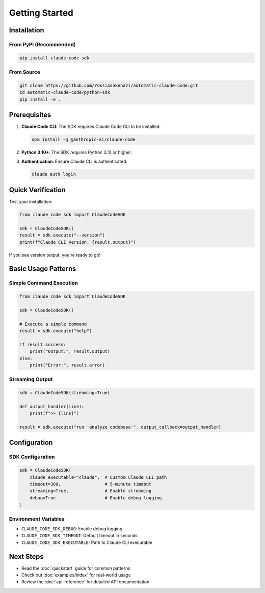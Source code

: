 Getting Started
===============

Installation
------------

From PyPI (Recommended)
~~~~~~~~~~~~~~~~~~~~~~~

.. code-block:: bash

   pip install claude-code-sdk

From Source
~~~~~~~~~~~

.. code-block:: bash

   git clone https://github.com/YossiAshkenazi/automatic-claude-code.git
   cd automatic-claude-code/python-sdk
   pip install -e .

Prerequisites
-------------

1. **Claude Code CLI**: The SDK requires Claude Code CLI to be installed:

   .. code-block:: bash

      npm install -g @anthropic-ai/claude-code

2. **Python 3.10+**: The SDK requires Python 3.10 or higher.

3. **Authentication**: Ensure Claude CLI is authenticated:

   .. code-block:: bash

      claude auth login

Quick Verification
------------------

Test your installation:

.. code-block:: python

   from claude_code_sdk import ClaudeCodeSDK

   sdk = ClaudeCodeSDK()
   result = sdk.execute("--version")
   print(f"Claude CLI Version: {result.output}")

If you see version output, you're ready to go!

Basic Usage Patterns
--------------------

Simple Command Execution
~~~~~~~~~~~~~~~~~~~~~~~~~

.. code-block:: python

   from claude_code_sdk import ClaudeCodeSDK

   sdk = ClaudeCodeSDK()
   
   # Execute a simple command
   result = sdk.execute("help")
   
   if result.success:
       print("Output:", result.output)
   else:
       print("Error:", result.error)

Streaming Output
~~~~~~~~~~~~~~~~

.. code-block:: python

   sdk = ClaudeCodeSDK(streaming=True)
   
   def output_handler(line):
       print(f">> {line}")
   
   result = sdk.execute("run 'analyze codebase'", output_callback=output_handler)

Configuration
-------------

SDK Configuration
~~~~~~~~~~~~~~~~~

.. code-block:: python

   sdk = ClaudeCodeSDK(
       claude_executable="claude",  # Custom Claude CLI path
       timeout=300,                 # 5-minute timeout
       streaming=True,              # Enable streaming
       debug=True                   # Enable debug logging
   )

Environment Variables
~~~~~~~~~~~~~~~~~~~~~

* ``CLAUDE_CODE_SDK_DEBUG``: Enable debug logging
* ``CLAUDE_CODE_SDK_TIMEOUT``: Default timeout in seconds
* ``CLAUDE_CODE_SDK_EXECUTABLE``: Path to Claude CLI executable

Next Steps
----------

* Read the :doc:`quickstart` guide for common patterns
* Check out :doc:`examples/index` for real-world usage
* Review the :doc:`api-reference` for detailed API documentation